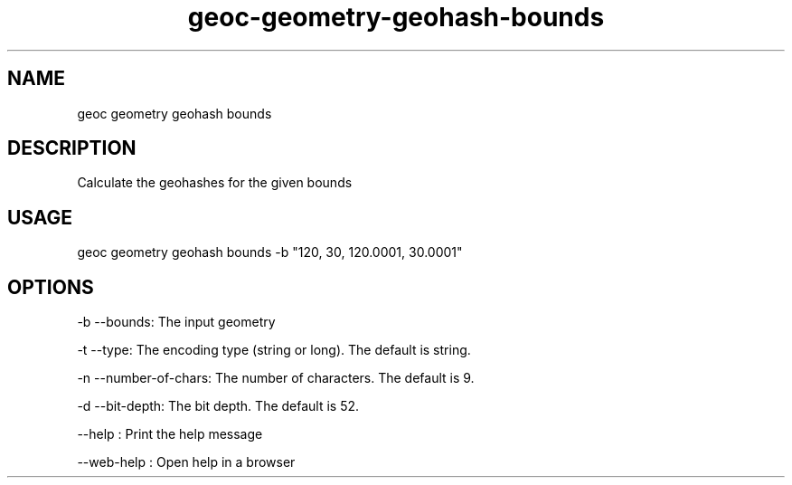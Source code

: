 .TH "geoc-geometry-geohash-bounds" "1" "11 September 2016" "version 0.1"
.SH NAME
geoc geometry geohash bounds
.SH DESCRIPTION
Calculate the geohashes for the given bounds
.SH USAGE
geoc geometry geohash bounds -b "120, 30, 120.0001, 30.0001"
.SH OPTIONS
-b --bounds: The input geometry
.PP
-t --type: The encoding type (string or long). The default is string.
.PP
-n --number-of-chars: The number of characters. The default is 9.
.PP
-d --bit-depth: The bit depth. The default is 52.
.PP
--help : Print the help message
.PP
--web-help : Open help in a browser
.PP
